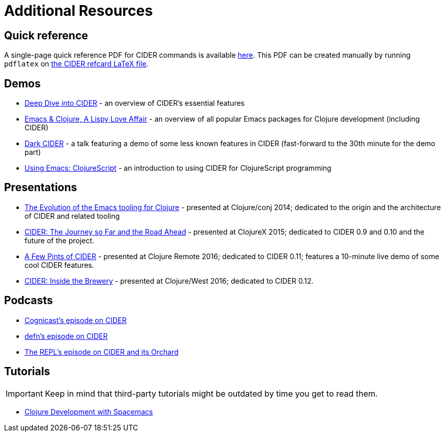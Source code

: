 = Additional Resources

== Quick reference

A single-page quick reference PDF for CIDER commands is available
https://github.com/clojure-emacs/cider/blob/master/refcard/cider-refcard.pdf[here]. This PDF can be created manually by running
`pdflatex` on https://github.com/clojure-emacs/cider/blob/master/refcard/cider-refcard.tex[the CIDER refcard LaTeX file].

== Demos

* https://www.youtube.com/watch?v=aYA4AAjLfT0[Deep Dive into CIDER] - an overview of CIDER's essential features
* https://www.youtube.com/watch?v=O6g5C4jUCUc[Emacs & Clojure, A Lispy Love Affair] - an overview of all popular Emacs packages for Clojure development (including CIDER)
* https://www.youtube.com/watch?v=IvTDzKVL58Y[Dark CIDER] - a talk featuring a demo of some less known features in CIDER (fast-forward to the 30th minute for the demo part)
* https://cestlaz.github.io/post/using-emacs-63-clojurescript/[Using Emacs: ClojureScript] - an introduction to using CIDER for ClojureScript programming

== Presentations

* https://www.youtube.com/watch?v=4X-1fJm25Ww&list=PLZdCLR02grLoc322bYirANEso3mmzvCiI&index=6[The Evolution of the Emacs tooling for Clojure] -
presented at Clojure/conj 2014; dedicated to the origin and the architecture
of CIDER and related tooling
* https://skillsmatter.com/skillscasts/7225-cider-the-journey-so-far-and-the-road-ahead[CIDER: The Journey so Far and the Road Ahead] -
presented at ClojureX 2015; dedicated to CIDER 0.9 and 0.10 and the future of
the project.
* https://www.youtube.com/watch?v=3Q7APa2Htns&list=PLPgnbBCmP6ZMfHPJ4yMwuoLEZvEe5LVe8[A Few Pints of CIDER] - presented at Clojure Remote 2016; dedicated
to CIDER 0.11; features a 10-minute live demo of some cool CIDER features.
* https://www.youtube.com/watch?v=8wLwbpCxRf0&list=PLZdCLR02grLq4e8-1P2JNHBKUOLFTX3kb[CIDER: Inside the Brewery] - presented at Clojure/West 2016;
dedicated to CIDER 0.12.

== Podcasts

* http://blog.cognitect.com/cognicast/080[Cognicast's episode on CIDER]
* https://soundcloud.com/defn-771544745/36-a-long-glass-of-cider-with-bozhidar-batsov-aka-bbatsov[defn's episode on CIDER]
* https://www.therepl.net/episodes/34/[The REPL's episode on CIDER and its Orchard]

== Tutorials

IMPORTANT: Keep in mind that third-party tutorials might be outdated by time you get to read them.

* https://practicalli.github.io/spacemacs/[Clojure Development with Spacemacs]
